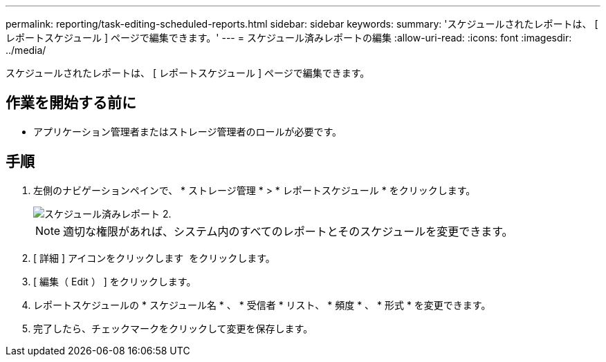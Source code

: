 ---
permalink: reporting/task-editing-scheduled-reports.html 
sidebar: sidebar 
keywords:  
summary: 'スケジュールされたレポートは、 [ レポートスケジュール ] ページで編集できます。' 
---
= スケジュール済みレポートの編集
:allow-uri-read: 
:icons: font
:imagesdir: ../media/


[role="lead"]
スケジュールされたレポートは、 [ レポートスケジュール ] ページで編集できます。



== 作業を開始する前に

* アプリケーション管理者またはストレージ管理者のロールが必要です。




== 手順

. 左側のナビゲーションペインで、 * ストレージ管理 * > * レポートスケジュール * をクリックします。
+
image::../media/scheduled-reports-2.gif[スケジュール済みレポート 2.]

+
[NOTE]
====
適切な権限があれば、システム内のすべてのレポートとそのスケジュールを変更できます。

====
. [ 詳細 ] アイコンをクリックします image:../media/more-icon.gif[""] をクリックします。
. [ 編集（ Edit ） ] をクリックします。
. レポートスケジュールの * スケジュール名 * 、 * 受信者 * リスト、 * 頻度 * 、 * 形式 * を変更できます。
. 完了したら、チェックマークをクリックして変更を保存します。

